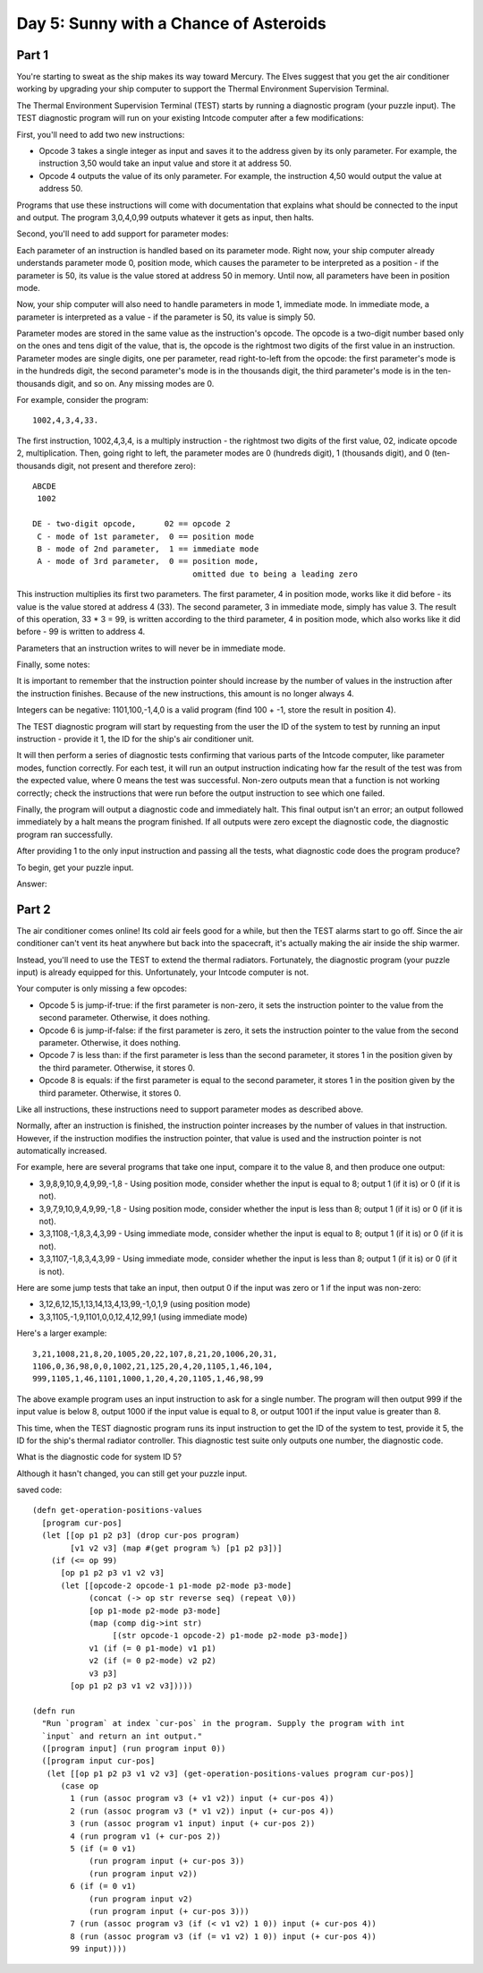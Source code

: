 ================================================================================
  Day 5: Sunny with a Chance of Asteroids
================================================================================

Part 1
================================================================================

You're starting to sweat as the ship makes its way toward Mercury. The Elves
suggest that you get the air conditioner working by upgrading your ship computer
to support the Thermal Environment Supervision Terminal.

The Thermal Environment Supervision Terminal (TEST) starts by running a
diagnostic program (your puzzle input). The TEST diagnostic program will run on
your existing Intcode computer after a few modifications:

First, you'll need to add two new instructions:

- Opcode 3 takes a single integer as input and saves it to the address given by
  its only parameter. For example, the instruction 3,50 would take an input value
  and store it at address 50.
- Opcode 4 outputs the value of its only parameter. For example, the instruction
  4,50 would output the value at address 50.

Programs that use these instructions will come with documentation that explains
what should be connected to the input and output. The program 3,0,4,0,99 outputs
whatever it gets as input, then halts.

Second, you'll need to add support for parameter modes:

Each parameter of an instruction is handled based on its parameter mode. Right
now, your ship computer already understands parameter mode 0, position mode,
which causes the parameter to be interpreted as a position - if the parameter is
50, its value is the value stored at address 50 in memory. Until now, all
parameters have been in position mode.

Now, your ship computer will also need to handle parameters in mode 1, immediate
mode. In immediate mode, a parameter is interpreted as a value - if the parameter
is 50, its value is simply 50.

Parameter modes are stored in the same value as the instruction's opcode. The
opcode is a two-digit number based only on the ones and tens digit of the value,
that is, the opcode is the rightmost two digits of the first value in an
instruction. Parameter modes are single digits, one per parameter, read
right-to-left from the opcode: the first parameter's mode is in the hundreds
digit, the second parameter's mode is in the thousands digit, the third
parameter's mode is in the ten-thousands digit, and so on. Any missing modes are
0.

For example, consider the program::

    1002,4,3,4,33.

The first instruction, 1002,4,3,4, is a multiply instruction - the rightmost two
digits of the first value, 02, indicate opcode 2, multiplication. Then, going
right to left, the parameter modes are 0 (hundreds digit), 1 (thousands digit),
and 0 (ten-thousands digit, not present and therefore zero)::

    ABCDE
     1002

    DE - two-digit opcode,      02 == opcode 2
     C - mode of 1st parameter,  0 == position mode
     B - mode of 2nd parameter,  1 == immediate mode
     A - mode of 3rd parameter,  0 == position mode,
                                      omitted due to being a leading zero

This instruction multiplies its first two parameters. The first parameter, 4 in
position mode, works like it did before - its value is the value stored at
address 4 (33). The second parameter, 3 in immediate mode, simply has value 3.
The result of this operation, 33 * 3 = 99, is written according to the third
parameter, 4 in position mode, which also works like it did before - 99 is
written to address 4.

Parameters that an instruction writes to will never be in immediate mode.

Finally, some notes:

It is important to remember that the instruction pointer should increase by the
number of values in the instruction after the instruction finishes. Because of
the new instructions, this amount is no longer always 4.

Integers can be negative: 1101,100,-1,4,0 is a valid program (find 100 + -1,
store the result in position 4).

The TEST diagnostic program will start by requesting from the user the ID of the
system to test by running an input instruction - provide it 1, the ID for the
ship's air conditioner unit.

It will then perform a series of diagnostic tests confirming that various parts
of the Intcode computer, like parameter modes, function correctly. For each test,
it will run an output instruction indicating how far the result of the test was
from the expected value, where 0 means the test was successful. Non-zero outputs
mean that a function is not working correctly; check the instructions that were
run before the output instruction to see which one failed.

Finally, the program will output a diagnostic code and immediately halt. This
final output isn't an error; an output followed immediately by a halt means the
program finished. If all outputs were zero except the diagnostic code, the
diagnostic program ran successfully.

After providing 1 to the only input instruction and passing all the tests, what
diagnostic code does the program produce?

To begin, get your puzzle input.

Answer:


Part 2
================================================================================

The air conditioner comes online! Its cold air feels good for a while, but then
the TEST alarms start to go off. Since the air conditioner can't vent its heat
anywhere but back into the spacecraft, it's actually making the air inside the
ship warmer.

Instead, you'll need to use the TEST to extend the thermal radiators.
Fortunately, the diagnostic program (your puzzle input) is already equipped for
this. Unfortunately, your Intcode computer is not.

Your computer is only missing a few opcodes:

- Opcode 5 is jump-if-true: if the first parameter is non-zero, it sets the
  instruction pointer to the value from the second parameter. Otherwise, it does
  nothing.
- Opcode 6 is jump-if-false: if the first parameter is zero, it sets the
  instruction pointer to the value from the second parameter. Otherwise, it does
  nothing.
- Opcode 7 is less than: if the first parameter is less than the second
  parameter, it stores 1 in the position given by the third parameter. Otherwise,
  it stores 0.
- Opcode 8 is equals: if the first parameter is equal to the second parameter, it
  stores 1 in the position given by the third parameter. Otherwise, it stores 0.

Like all instructions, these instructions need to support parameter modes as
described above.

Normally, after an instruction is finished, the instruction pointer increases by
the number of values in that instruction. However, if the instruction modifies
the instruction pointer, that value is used and the instruction pointer is not
automatically increased.

For example, here are several programs that take one input, compare it to the
value 8, and then produce one output:

- 3,9,8,9,10,9,4,9,99,-1,8 - Using position mode, consider whether the input is
  equal to 8; output 1 (if it is) or 0 (if it is not).
- 3,9,7,9,10,9,4,9,99,-1,8 - Using position mode, consider whether the input is
  less than 8; output 1 (if it is) or 0 (if it is not).
- 3,3,1108,-1,8,3,4,3,99 - Using immediate mode, consider whether the input is
  equal to 8; output 1 (if it is) or 0 (if it is not).
- 3,3,1107,-1,8,3,4,3,99 - Using immediate mode, consider whether the input is
  less than 8; output 1 (if it is) or 0 (if it is not).

Here are some jump tests that take an input, then output 0 if the input was zero
or 1 if the input was non-zero:

- 3,12,6,12,15,1,13,14,13,4,13,99,-1,0,1,9 (using position mode)
- 3,3,1105,-1,9,1101,0,0,12,4,12,99,1 (using immediate mode)

Here's a larger example::

    3,21,1008,21,8,20,1005,20,22,107,8,21,20,1006,20,31,
    1106,0,36,98,0,0,1002,21,125,20,4,20,1105,1,46,104,
    999,1105,1,46,1101,1000,1,20,4,20,1105,1,46,98,99

The above example program uses an input instruction to ask for a single number.
The program will then output 999 if the input value is below 8, output 1000 if
the input value is equal to 8, or output 1001 if the input value is greater than
8.

This time, when the TEST diagnostic program runs its input instruction to get the
ID of the system to test, provide it 5, the ID for the ship's thermal radiator
controller. This diagnostic test suite only outputs one number, the diagnostic
code.

What is the diagnostic code for system ID 5?

Although it hasn't changed, you can still get your puzzle input.


saved code::

    (defn get-operation-positions-values
      [program cur-pos]
      (let [[op p1 p2 p3] (drop cur-pos program)
            [v1 v2 v3] (map #(get program %) [p1 p2 p3])]
        (if (<= op 99)
          [op p1 p2 p3 v1 v2 v3]
          (let [[opcode-2 opcode-1 p1-mode p2-mode p3-mode]
                (concat (-> op str reverse seq) (repeat \0))
                [op p1-mode p2-mode p3-mode]
                (map (comp dig->int str)
                     [(str opcode-1 opcode-2) p1-mode p2-mode p3-mode])
                v1 (if (= 0 p1-mode) v1 p1)
                v2 (if (= 0 p2-mode) v2 p2)
                v3 p3]
            [op p1 p2 p3 v1 v2 v3]))))

    (defn run
      "Run `program` at index `cur-pos` in the program. Supply the program with int
      `input` and return an int output."
      ([program input] (run program input 0))
      ([program input cur-pos]
       (let [[op p1 p2 p3 v1 v2 v3] (get-operation-positions-values program cur-pos)]
          (case op
            1 (run (assoc program v3 (+ v1 v2)) input (+ cur-pos 4))
            2 (run (assoc program v3 (* v1 v2)) input (+ cur-pos 4))
            3 (run (assoc program v1 input) input (+ cur-pos 2))
            4 (run program v1 (+ cur-pos 2))
            5 (if (= 0 v1)
                (run program input (+ cur-pos 3))
                (run program input v2))
            6 (if (= 0 v1)
                (run program input v2)
                (run program input (+ cur-pos 3)))
            7 (run (assoc program v3 (if (< v1 v2) 1 0)) input (+ cur-pos 4))
            8 (run (assoc program v3 (if (= v1 v2) 1 0)) input (+ cur-pos 4))
            99 input))))
